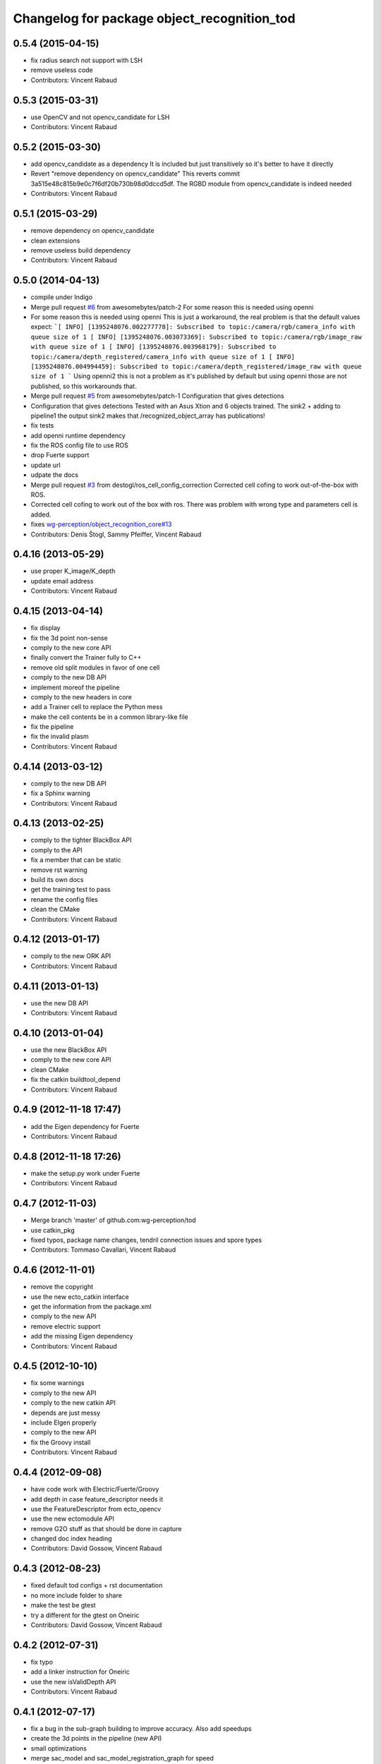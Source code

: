 ^^^^^^^^^^^^^^^^^^^^^^^^^^^^^^^^^^^^^^^^^^^^
Changelog for package object_recognition_tod
^^^^^^^^^^^^^^^^^^^^^^^^^^^^^^^^^^^^^^^^^^^^

0.5.4 (2015-04-15)
------------------
* fix radius search not support with LSH
* remove useless code
* Contributors: Vincent Rabaud

0.5.3 (2015-03-31)
------------------
* use OpenCV and not opencv_candidate for LSH
* Contributors: Vincent Rabaud

0.5.2 (2015-03-30)
------------------
* add opencv_candidate as a dependency
  It is included but just transitively so it's better to have it
  directly
* Revert "remove dependency on opencv_candidate"
  This reverts commit 3a515e48c815b9e0c7f6df20b730b98d0dccd5df.
  The RGBD module from opencv_candidate is indeed needed
* Contributors: Vincent Rabaud

0.5.1 (2015-03-29)
------------------
* remove dependency on opencv_candidate
* clean extensions
* remove useless build dependency
* Contributors: Vincent Rabaud

0.5.0 (2014-04-13)
------------------
* compile under Indigo
* Merge pull request `#6 <https://github.com/wg-perception/tod/issues/6>`_ from awesomebytes/patch-2
  For some reason this is needed using openni
* For some reason this is needed using openni
  This is just a workaround, the real problem is that the default values expect:
  ```[ INFO] [1395248076.002277778]: Subscribed to topic:/camera/rgb/camera_info with queue size of 1
  [ INFO] [1395248076.003073369]: Subscribed to topic:/camera/rgb/image_raw with queue size of 1
  [ INFO] [1395248076.003968179]: Subscribed to topic:/camera/depth_registered/camera_info with queue size of 1
  [ INFO] [1395248076.004994459]: Subscribed to topic:/camera/depth_registered/image_raw with queue size of 1
  ```
  Using openni2 this is not a problem as it's published by default but using openni those are not published, so this workarounds that.
* Merge pull request `#5 <https://github.com/wg-perception/tod/issues/5>`_ from awesomebytes/patch-1
  Configuration that gives detections
* Configuration that gives detections
  Tested with an Asus Xtion and 6 objects trained.
  The sink2 + adding to pipeline1 the output sink2 makes that /recognized_object_array has publications!
* fix tests
* add openni runtime dependency
* fix the ROS config file to use ROS
* drop Fuerte support
* update url
* udpate the docs
* Merge pull request `#3 <https://github.com/wg-perception/tod/issues/3>`_ from destogl/ros_cell_config_correction
  Corrected cell cofing to work out-of-the-box with ROS.
* Corrected cell cofing to work out of the box with ros.
  There was problem with wrong type and parameters cell is added.
* fixes `wg-perception/object_recognition_core#13 <https://github.com/wg-perception/object_recognition_core/issues/13>`_
* Contributors: Denis Štogl, Sammy Pfeiffer, Vincent Rabaud

0.4.16 (2013-05-29)
-------------------
* use proper K_image/K_depth
* update email address
* Contributors: Vincent Rabaud

0.4.15 (2013-04-14)
-------------------
* fix display
* fix the 3d point non-sense
* comply to the new core API
* finally convert the Trainer fully to C++
* remove old split modules in favor of one cell
* comply to the new DB API
* implement moreof the pipeline
* comply to the new headers in core
* add a Trainer cell to replace the Python mess
* make the cell contents be in a common library-like file
* fix the pipeline
* fix the invalid plasm
* Contributors: Vincent Rabaud

0.4.14 (2013-03-12)
-------------------
* comply to the new DB API
* fix a Sphinx warning
* Contributors: Vincent Rabaud

0.4.13 (2013-02-25)
-------------------
* comply to the tighter BlackBox API
* comply to the API
* fix a member that can be static
* remove rst warning
* build its own docs
* get the training test to pass
* rename the config files
* clean the CMake
* Contributors: Vincent Rabaud

0.4.12 (2013-01-17)
-------------------
* comply to the new ORK API
* Contributors: Vincent Rabaud

0.4.11 (2013-01-13)
-------------------
* use the new DB API
* Contributors: Vincent Rabaud

0.4.10 (2013-01-04)
-------------------
* use the new BlackBox API
* comply to the new core API
* clean CMake
* fix the catkin buildtool_depend
* Contributors: Vincent Rabaud

0.4.9 (2012-11-18 17:47)
------------------------
* add the Eigen dependency for Fuerte
* Contributors: Vincent Rabaud

0.4.8 (2012-11-18 17:26)
------------------------
* make the setup.py work under Fuerte
* Contributors: Vincent Rabaud

0.4.7 (2012-11-03)
------------------
* Merge branch 'master' of github.com:wg-perception/tod
* use catkin_pkg
* fixed typos, package name changes, tendril connection issues and spore types
* Contributors: Tommaso Cavallari, Vincent Rabaud

0.4.6 (2012-11-01)
------------------
* remove the copyright
* use the new ecto_catkin interface
* get the information from the package.xml
* comply to the new API
* remove electric support
* add the missing Eigen dependency
* Contributors: Vincent Rabaud

0.4.5 (2012-10-10)
------------------
* fix some warnings
* comply to the new API
* comply to the new catkin API
* depends are just messy
* include EIgen properly
* comply to the new API
* fix the Groovy install
* Contributors: Vincent Rabaud

0.4.4 (2012-09-08)
------------------
* have code work with Electric/Fuerte/Groovy
* add depth in case feature_descriptor needs it
* use the FeatureDescriptor from ecto_opencv
* use the new ectomodule API
* remove G2O stuff as that should be done in capture
* changed doc index heading
* Contributors: David Gossow, Vincent Rabaud

0.4.3 (2012-08-23)
------------------
* fixed default tod configs + rst documentation
* no more include folder to share
* make the test be gtest
* try a different for the gtest on Oneiric
* Contributors: David Gossow, Vincent Rabaud

0.4.2 (2012-07-31)
------------------
* fix typo
* add a linker instruction for Oneiric
* use the new isValidDepth API
* Contributors: Vincent Rabaud

0.4.1 (2012-07-17)
------------------
* fix a bug in the sub-graph building to improve accuracy. Also add speedups
* create the 3d points in the pipeline (new API)
* small optimizations
* merge sac_model and sac_model_registration_graph for speed
* now that RANSAC is fat enough, use valgrind on the whole GuessGenerator
* Contributors: Vincent Rabaud

0.4.0 (2012-07-09)
------------------
* big optimization
* use faster norm function
* no need for the sample pool anymore as the indices_ are filtered before-hand in InvalidateIndices
* add a check for ths size of the indices
* add a check when no sample can be chosen
* remove more useless members
* merge files
* free from PCL and API breakages
* no need for templates anymore
* use unsigned int for indices
* make the clique test compile again
* remove the useless conversion to a PointCloud
* remove more useless members
* remove more useless member functions and switch the transform computation to OpenCV
* remove more useless members/headers
* start using R and T for the model
* remove a lot of useless members
* get rid of the sac_model_registration
* tweak parameters for ORB2 temporarily
* bring back some PCL 1.1 headers as 1.5 has too many internal breakages ....
* corrected an include guard
* Contributors: Mac Mason, Vincent Rabaud

0.3.1 (2012-06-07)
------------------
* fix some install issues
* Contributors: Vincent Rabaud

0.3.0 (2012-06-06)
------------------
* use a stack.xml
* output Rs and Ts for pose drawing
* reenable the scheduler options to not crash
* split the disparities out of the points
* Merge branch 'master' of github.com:wg-perception/tod
* comply to the new API
* remove PCL from the public API
* add a label for the kitchen doc
* Contributors: Vincent Rabaud

0.2.7 (2012-05-18)
------------------
* fix a glitch
* fix the new DB APi
* add Python linkage for Lucid
* Contributors: Vincent Rabaud

0.2.6 (2012-05-11 14:07)
------------------------
* remove pcl_io_ros
* Contributors: Vincent Rabaud

0.2.5 (2012-05-11 13:46)
------------------------
* fix pcl_ros_io maybe ...
* Contributors: Vincent Rabaud

0.2.4 (2012-05-10)
------------------
* clean pcl_ros_io dependency
* write some docs a bit
* no need to tune the scheduler here
* Contributors: Vincent Rabaud

0.2.3 (2012-05-01)
------------------
* make sure all the tests pass
* rename the stack to object_recognition_tod
* remove useless import
* work with the new stack name
* rename the stack and fix the dependencies
* start some docs
* remove useless load_pybinding
* use the new g2o
* cleaner CMake
* use catkin for python
* Merge branch 'master' of github.com:wg-perception/tod
* catkinize TOD
* make sure the tests pass
* use the new ecto_image_pipeline
* clean the dependencies
* rename ecto modules to be tod/ecto_*
* improve the include folder
* no need for the install script anymore
* use the electric compatible way of finding PCL
* simply the linkage
* have the code be compliant with electric and fuerte, yay ...
* use the db instead of the parameters
* minor cleanup
* comply to the new API
* let catkin handle the version
* simplify the PCL bug solution
* rename object_recognition to object_recognition_core
* Merge branch 'master' of github.com:wg-perception/tod
* fix bad linkage with PCL
* fix some bad numeric_limit understanding
* disable the max clique test
* comply to the new API
* use the new Python hierarchy
* link against the proper library
* proper way of requesting for ROS components
* make sure it works with catkin on fuerte
* TOD now only compiles on fuerte and PCL 1.4
* use the --help macro
* comply to the new API
* no more include in here
* LshMatcher is now in ecto_opencv
* move opencv_candidate to ecto_opencv
* add the feature_viewer from object_recognition
* make the tests much simpler
* use the enw PoseResult API
* add a .gitignore
* little cleanup
* fix bad imports
* fix a bad matrix copy
* fix the absence of apps folder
* move TOD from object_recognition
* first commit
* Contributors: Vincent Rabaud
